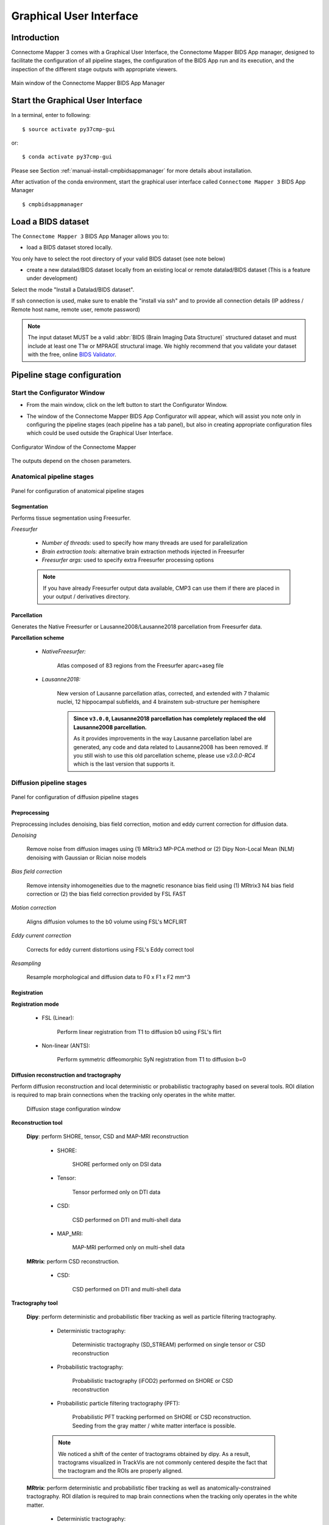 .. _guiusage:

===================================================
Graphical User Interface
===================================================

Introduction
**************

Connectome Mapper 3 comes with a Graphical User Interface, the Connectome Mapper BIDS App manager, designed to facilitate the configuration of all pipeline stages, the configuration of the BIDS App run and its execution, and the inspection of the different stage outputs with appropriate viewers.

.. figure:: images/mainWindow.png
    :align: center

    Main window of the Connectome Mapper BIDS App Manager

Start the Graphical User Interface
***************************************

In a terminal, enter to following::

    $ source activate py37cmp-gui

or::

    $ conda activate py37cmp-gui

Please see Section :ref:`manual-install-cmpbidsappmanager` for more details about installation.

After activation of the conda environment, start the graphical user interface called ``Connectome Mapper 3`` BIDS App Manager ::

    $ cmpbidsappmanager


Load a BIDS dataset
***********************

The ``Connectome Mapper 3`` BIDS App Manager allows you to:

* load a BIDS dataset stored locally.

You only have to select the root directory of your valid BIDS dataset (see note below)

* create a new datalad/BIDS dataset locally from an existing local or remote datalad/BIDS dataset (This is a feature under development)

Select the mode "Install a Datalad/BIDS dataset".

If ssh connection is used, make sure to enable the  "install via ssh" and to provide all connection details (IP address / Remote host name, remote user, remote password)

.. note:: The input dataset MUST be a valid :abbr:`BIDS (Brain Imaging Data Structure)` structured dataset and must include at least one T1w or MPRAGE structural image. We highly recommend that you validate your dataset with the free, online `BIDS Validator <http://bids-standard.github.io/bids-validator/>`_.

Pipeline stage configuration
*****************************

Start the Configurator Window
--------------------------------

* From the main window, click on the left button to start the Configurator Window.

.. image:: images/mainWindow_configurator.png
    :align: center

* The window of the Connectome Mapper BIDS App Configurator will appear, which will assist you note only in configuring the pipeline stages (each pipeline has a tab panel), but also in creating appropriate configuration files which could be used outside the Graphical User Interface.

.. figure:: images/configurator_window.png
    :align: center

    Configurator Window of the Connectome Mapper

The outputs depend on the chosen parameters.

Anatomical pipeline stages
---------------------------

.. figure:: images/configurator_pipeline_anat.png
    :align: center

    Panel for configuration of anatomical pipeline stages

Segmentation
""""""""""""""

Performs tissue segmentation using Freesurfer.

*Freesurfer*

    .. image:: images/segmentation_fs.png
        :align: center

    * *Number of threads:* used to specify how many threads are used for parallelization
    * *Brain extraction tools:* alternative brain extraction methods injected in Freesurfer
    * *Freesurfer args:* used to specify extra Freesurfer processing options

    .. note:: If you have already Freesurfer output data available, CMP3 can use them if there are placed in your output / derivatives directory.

Parcellation
""""""""""""""

Generates the Native Freesurfer or Lausanne2008/Lausanne2018 parcellation from Freesurfer data.

**Parcellation scheme**

    * *NativeFreesurfer:*

        .. image:: images/parcellation_fs.png
            :align: center

        Atlas composed of 83 regions from the Freesurfer aparc+aseg file

    * *Lausanne2018:*

        .. image:: images/parcellation_lausanne2018.png
            :align: center

        New version of Lausanne parcellation atlas, corrected, and extended with 7 thalamic nuclei, 12 hippocampal subfields, and 4 brainstem sub-structure per hemisphere

        .. admonition:: Since ``v3.0.0``, Lausanne2018 parcellation has completely replaced the old Lausanne2008 parcellation.

            As it provides improvements in the way Lausanne parcellation label are generated,
            any code and data related to Lausanne2008 has been removed. If you still wish to
            use this old parcellation scheme, please use `v3.0.0-RC4` which is the last version
            that supports it.

Diffusion pipeline stages
---------------------------

.. figure:: images/configurator_pipeline_dwi.png
    :align: center

    Panel for configuration of diffusion pipeline stages

Preprocessing
""""""""""""""

Preprocessing includes denoising, bias field correction, motion and eddy current correction for diffusion data.

.. image:: images/preprocessing.png
    :align: center

*Denoising*

    Remove noise from diffusion images using (1) MRtrix3 MP-PCA method or (2) Dipy Non-Local Mean (NLM) denoising with Gaussian or Rician noise models

*Bias field correction*

    Remove intensity inhomogeneities due to the magnetic resonance bias field using (1) MRtrix3 N4 bias field correction or (2) the bias field correction provided by FSL FAST

*Motion correction*

    Aligns diffusion volumes to the b0 volume using FSL's MCFLIRT

*Eddy current correction*

    Corrects for eddy current distortions using FSL's Eddy correct tool

*Resampling*

    Resample morphological and diffusion data to F0 x F1 x F2 mm^3

Registration
""""""""""""""

**Registration mode**

    * FSL (Linear):

        .. image:: images/registration_flirt.png
            :align: center

        Perform linear registration from T1 to diffusion b0 using FSL's flirt

    * Non-linear (ANTS):

        .. image:: images/registration_ants.png
            :align: center

        Perform symmetric diffeomorphic SyN registration from T1 to diffusion b=0

Diffusion reconstruction and tractography
""""""""""""""""""""""""""""""""""""""""""""

Perform diffusion reconstruction and local deterministic or probabilistic tractography based on several tools. ROI dilation is required to map brain connections when the tracking only operates in the white matter.

    .. figure:: images/diffusion_config_window.png
        :align: center

        Diffusion stage configuration window


**Reconstruction tool**


    **Dipy**: perform SHORE, tensor, CSD and MAP-MRI reconstruction

        * SHORE:

            .. image:: images/diffusion_dipy_shore.png
                :align: center

            SHORE performed only on DSI data

        * Tensor:

            .. image:: images/diffusion_dipy_tensor.png
                :align: center

            Tensor performed only on DTI data

        * CSD:

            .. image:: images/diffusion_dipy_csd.png
                :align: center

            CSD performed on DTI and multi-shell data

        * MAP_MRI:

            .. image:: images/diffusion_dipy_mapmri.png
                :align: center

            MAP-MRI performed only on multi-shell data


    **MRtrix**: perform CSD reconstruction.

        * CSD:

            .. image:: images/diffusion_mrtrix_csd.png
                :align: center

            CSD performed on DTI and multi-shell data


**Tractography tool**

    **Dipy**: perform deterministic and probabilistic fiber tracking as well as particle filtering tractography.

        * Deterministic tractography:

            .. image:: images/diffusion_dipy_deterministic.png
                :align: center

            Deterministic tractography (SD_STREAM) performed on single tensor or CSD reconstruction

        * Probabilistic tractography:

            .. image:: images/diffusion_dipy_probabilistic.png
                :align: center

            Probabilistic tractography (iFOD2) performed on SHORE or CSD reconstruction

        * Probabilistic particle filtering tractography (PFT):

            .. image:: images/diffusion_dipy_probabilistic_PFT.png
                :align: center

            Probabilistic PFT tracking performed on SHORE or CSD reconstruction. Seeding from the gray matter / white matter interface is possible.

        .. note:: We noticed a shift of the center of tractograms obtained by dipy. As a result, tractograms visualized in TrackVis are not commonly centered despite the fact that the tractogram and the ROIs are properly aligned.


    **MRtrix**: perform deterministic and probabilistic fiber tracking as well as anatomically-constrained tractography. ROI dilation is required to map brain connections when the tracking only operates in the white matter.

        * Deterministic tractography:

            .. image:: images/diffusion_mrtrix_deterministic.png
                :align: center

            Deterministic tractography (SD_STREAM) performed on single tensor or CSD reconstruction

        * Deterministic anatomically-constrained tractography (ACT):

            .. image:: images/diffusion_mrtrix_deterministic_ACT.png
                :align: center

            Deterministic ACT tracking performed on single tensor or CSD reconstruction. Seeding from the gray matter / white matter interface is possible. Backtrack option is not available in deterministic tracking.

        * Probabilistic tractography:

            .. image:: images/diffusion_mrtrix_probabilistic.png
                :align: center

            Probabilistic tractography (iFOD2) performed on SHORE or CSD reconstruction

        * Probabilistic anatomically-constrained tractography (ACT):

            .. image:: images/diffusion_mrtrix_probabilistic_ACT.png
                :align: center

            Probabilistic ACT tracking performed on SHORE or CSD reconstruction. Seeding from the gray matter / white matter interface is possible.

Connectome
""""""""""""""

Compute fiber length connectivity matrices. If DTI data is processed, FA additional map is computed. In case of DSI, additional maps include GFA and RTOP. In case of MAP-MRI, additional maps are RTPP, RTOP, ...

.. image:: images/connectome.png
    :align: center

*Output types*

    Select in which formats the connectivity matrices should be saved.

FMRI pipeline stages
---------------------

.. figure:: images/configurator_pipeline_fmri.png
    :align: center

    Panel for configuration of fMRI pipeline stages

Preprocessing
""""""""""""""

Preprocessing refers to processing steps prior to registration. It includes discarding volumes, despiking, slice timing correction and motion correction for fMRI (BOLD) data.

.. image:: images/preprocessing_fmri.png
    :align: center

*Discard n volummes*

    Discard n volumes from further analysis

*Despiking*

    Perform despiking of the BOLD signal using AFNI.

*Slice timing and Repetition time*

    Perform slice timing correction using FSL's slicetimer.

*Motion correction*

    Align BOLD volumes to the mean BOLD volume using FSL's MCFLIRT.

Registration
""""""""""""""

**Registration mode**

    * FSL (Linear):

        .. image:: images/registration_flirt_fmri.png
            :align: center

        Perform linear registration from T1 to mean BOLD using FSL's flirt.

    * BBregister (FS)

        .. image:: images/registration_fs_fmri.png
            :align: center

        Perform linear registration using Freesurfer BBregister tool from T1 to mean BOLD via T2.

        .. warning:: development in progress

fMRI processing
"""""""""""""""""""

Performs detrending, nuisance regression, bandpass filteringdiffusion reconstruction and local deterministic or probabilistic tractography based on several tools. ROI dilation is required to map brain connections when the tracking only operates in the white matter.

*Detrending*

    .. image:: images/detrending.png
        :align: center

    Detrending of BOLD signal using:

        1. *linear* trend removal algorithm provided by the `scipy` library
        2. *quadratic* trend removal algorithm provided by the `obspy` library

*Nuisance regression*

    .. image:: images/nuisance.png
        :align: center

    A number of options for removing nuisance signals is provided. They consist of:

        1. *Global signal* regression
        2. *CSF* regression
        3. *WM* regression
        4. *Motion parameters* regression

*Bandpass filtering*

    .. image:: images/bandpass.png
        :align: center

    Perform bandpass filtering of the time-series using FSL's slicetimer

Connectome
""""""""""""""

Computes ROI-averaged time-series and the correlation connectivity matrices.

.. image:: images/connectome_fmri.png
    :align: center

*Output types*

    Select in which formats the connectivity matrices should be saved.

Save the configuration files
-------------------------------

You can save the pipeline stage configuration files in two different way:

    1. You can save all configuration files at once by clicking on the `Save All Pipeline Configuration Files`. This  will save automatically the configuration file of the anatomical / diffusion / fMRI pipeline to
       ``<bids_dataset>/code/ref_anatomical_config.ini`` / ``<bids_dataset>/code/ref_diffusion_config.ini`` / ``<bids_dataset>/code/ref_fMRI_config.ini`` respectively.

    2. You can save individually each of the pipeline configuration files and edit its filename in the File menu (File -> Save anatomical/diffusion/fMRI configuration file as...)

Nipype
-------

Connectome Mapper relies on Nipype.
All intermediate steps for the processing are saved in the corresponding
``<bids_dataset/derivatives>/nipype/sub-<participant_label>/<pipeline_name>/<stage_name>``
stage folder (See :ref:`Nipype workflow outputs <nipype_outputs>` for more details).


Run the BIDS App
*********************

Start the Connectome Mapper BIDS App GUI
-----------------------------------------

* From the main window, click on the middle button to start the Connectome Mapper BIDS App GUI.

.. image:: images/mainWindow_bidsapp.png
    :align: center

* The window of the Connectome Mapper BIDS App GUI will appear, which will help you in setting up and launching the BIDS App run.

.. figure:: images/bidsapp_window.png
    :align: center

    Window of the Connectome Mapper BIDS App GUI

Run configuration
-------------------

* Select the output directory for data derivatives

    .. image:: images/bidsapp_select_output.png
        :align: center

* Select the subject labels to be processed

    .. image:: images/bidsapp_select_subject.png
        :align: center

* Tune the number of subjects to be processed in parallel

    .. image:: images/bidsapp_subject_parallelization.png
        :align: center

* Tune the advanced execution settings for each subject process. This include finer control on the number of threads used by each process as well as on the seed value of ANTs and MRtrix random number generators.

    .. image:: images/bidsapp_execution_settings.png
        :align: center

    .. important:: Make sure the number of threads multiplied by the number of subjects being processed in parallel do not exceed the number of CPUs available on your system.

* Check/Uncheck the pipelines to be performed

    .. image:: images/bidsapp_pipeline_check.png
        :align: center

    .. note:: The list of pipelines might vary as it is automatically updated based on the availability of diffusion MRI and resting-state fMRI data.

* Specify your Freesurfer license

    .. image:: images/bidsapp_fslicense.png
        :align: center

    .. note:: Your Freesurfer license will be copied to your dataset directory as `<bids_dataset>/code/license.txt` which will be mounted inside the BIDS App container image.

* When the run is set up, you can click on the `Check settings` button.

    .. image:: images/bidsapp_checksettings.png
        :align: center

* If the setup is complete and valid, this will enable the `Run BIDS App` button.

    .. image:: images/bidsapp_checksettings2.png
        :align: center

You are ready to launch the BIDS App run!

Launch the BIDS App run
-------------------------

* Click on the `Run BIDS App` button to launch the BIDS App run

    .. image:: images/bidsapp_run.png
        :align: center

* You can see the complete `docker run` command generated by the Connectome Mapper BIDS App GUI from the terminal output such as in this example

    .. code-block:: console

        Start BIDS App
        > FreeSurfer license copy skipped as it already exists (BIDS App Manager)
        > Datalad available: True
        ... BIDS App execution command: ['docker', 'run', '-it', '--rm', '-v', '/home/localadmin/Desktop/hcp-retest-d2:/bids_dir', '-v', '/home/localadmin/Desktop/hcp-retest-d2/derivatives:/output_dir', '-v', '/usr/local/freesurfer/license.txt:/bids_dir/code/license.txt', '-v', '/home/localadmin/Desktop/hcp-retest-d2/code/ref_anatomical_config.ini:/code/ref_anatomical_config.ini', '-v', '/home/localadmin/Desktop/hcp-retest-d2/code/ref_diffusion_config.ini:/code/ref_diffusion_config.ini', '-v', '/home/localadmin/Desktop/hcp-retest-d2/code/ref_fMRI_config.ini:/code/ref_fMRI_config.ini', '-u', '1000:1000', 'sebastientourbier/connectomemapper-bidsapp:v3.0.0-RC3', '/bids_dir', '/output_dir', 'participant', '--participant_label', '103818', '--anat_pipeline_config', '/code/ref_anatomical_config.ini', '--dwi_pipeline_config', '/code/ref_diffusion_config.ini', '--func_pipeline_config', '/code/ref_fMRI_config.ini', '--fs_license', '/bids_dir/code/license.txt', '--number_of_participants_processed_in_parallel', '1', '--number_of_threads', '10', '--ants_number_of_threads', '10']
        > BIDS dataset: /bids_dir
        > Subjects to analyze : ['103818']
        > Set $FS_LICENSE which points to FreeSurfer license location (BIDS App)
          ... $FS_LICENSE : /bids_dir/code/license.txt
          * Number of subjects to be processed in parallel set to 1 (Total of cores available: 11)
          * Number of parallel threads set to 10 (total of cores: 11)
          * OMP_NUM_THREADS set to 10 (total of cores: 11)
          * ITK_GLOBAL_DEFAULT_NUMBER_OF_THREADS set to 10
        Report execution to Google Analytics.
        Thanks to support us in the task of finding new funds for CMP3 development!
        > Sessions to analyze : ['ses-01']
        > Process subject sub-103818 session ses-01
        WARNING: rewriting config file /output_dir/cmp/sub-103818/ses-01/sub-103818_ses-01_anatomical_config.ini
        ... Anatomical config created : /output_dir/cmp/sub-103818/ses-01/sub-103818_ses-01_anatomical_config.ini
        WARNING: rewriting config file /output_dir/cmp/sub-103818/ses-01/sub-103818_ses-01_diffusion_config.ini
        ... Diffusion config created : /output_dir/cmp/sub-103818/ses-01/sub-103818_ses-01_diffusion_config.ini
        WARNING: rewriting config file /output_dir/cmp/sub-103818/ses-01/sub-103818_ses-01_fMRI_config.ini
        ... fMRI config created : /output_dir/cmp/sub-103818/ses-01/sub-103818_ses-01_fMRI_config.ini
        ... Running pipelines :
                - Anatomical MRI (segmentation and parcellation)
                - Diffusion MRI (structural connectivity matrices)
                - fMRI (functional connectivity matrices)
        ... cmd : connectomemapper3 --bids_dir /bids_dir --output_dir /output_dir --participant_label sub-103818 --session_label ses-01 --anat_pipeline_config /output_dir/cmp/sub-103818/ses-01/sub-103818_ses-01_anatomical_config.ini --dwi_pipeline_config /output_dir/cmp/sub-103818/ses-01/sub-103818_ses-01_diffusion_config.ini --func_pipeline_config /output_dir/cmp/sub-103818/ses-01/sub-103818_ses-01_fMRI_config.ini --number_of_threads 10

    .. note:: Also, this can be helpful in you wish to design your own batch scripts to call the BIDS App with the correct syntax.

Check progress
------------------

For each subject, the execution output of the pipelines are redirected to a log file, written as ``<bids_dataset/derivatives>/cmp/sub-<subject_label>_log.txt``. Execution progress can be checked by the means of these log files.

Check stages outputs
******************************

Start the Inspector Window
--------------------------------

* From the main window, click on the right button to start the Inspector Window.

.. image:: images/mainWindow_outputs.png
    :align: center

* The window of the Connectome Mapper BIDS App Inspector will appear, which will assist you in inspecting outputs of the different pipeline stages (each pipeline has a tab panel).

Anatomical pipeline stages
---------------------------

* Click on the stage you wish to check the output(s):

    .. figure:: images/outputcheck_pipeline_anat.png
        :align: center

        Panel for configuration of anatomical pipeline stages

Segmentation
""""""""""""""

* Select the desired output from the list and click on `view`:

    .. image:: images/outputcheck_stage_seg.png
        :align: center

**Segmentation results**

Surfaces extracted using Freesurfer.

.. image:: images/ex_segmentation1.png
    :width: 600

T1 segmented using Freesurfer.

.. image:: images/ex_segmentation2.png
    :width: 600

Parcellation
""""""""""""""

* Select the desired output from the list and click on `view`:

    .. image:: images/outputcheck_stage_parc.png
        :align: center

**Parcellation results**

Cortical and subcortical parcellation are shown with Freeview.

.. image:: images/ex_parcellation2.png
    :width: 600

Diffusion pipeline stages
---------------------------

* Click on the stage you wish to check the output(s):

    .. figure:: images/outputcheck_pipeline_dwi.png
        :align: center

        Panel for configuration of diffusion pipeline stages

Preprocessing
""""""""""""""

* Select the desired output from the list and click on `view`:

    .. image:: images/outputcheck_stage_prep.png
        :align: center

Registration
""""""""""""""

* Select the desired output from the list and click on `view`:

    .. image:: images/outputcheck_stage_reg.png
        :align: center

**Registration results**

Registration of T1 to Diffusion space (b0). T1 in copper overlayed to the b0 image.

.. image:: images/ex_registration.png
    :width: 600

Diffusion reconstruction and tractography
""""""""""""""""""""""""""""""""""""""""""""

* Select the desired output from the list and click on `view`:

    .. image:: images/outputcheck_stage_dwi.png
        :align: center

**Tractography results**

DSI Tractography results are displayed with TrackVis.

.. image:: images/ex_tractography1.png
    :width: 600

.. image:: images/ex_tractography2.png
    :width: 600

Connectome
""""""""""""""

* Select the desired output from the list and click on `view`:

    .. image:: images/outputcheck_stage_conn.png
        :align: center

**Generated connection matrix**

Displayed using a:

1. matrix layout with pyplot

.. image:: images/ex_connectionmatrix.png
    :width: 600

2. circular layout with pyplot and MNE

.. image:: images/ex_connectioncircular.png
    :width: 600

FMRI pipeline stages
---------------------

* Click on the stage you wish to check the output(s):

    .. figure:: images/outputcheck_pipeline_fmri.png
        :align: center

        Panel for configuration of fMRI pipeline stages

Preprocessing
""""""""""""""

* Select the desired output from the list and click on `view`:

    .. image:: images/outputcheck_stage_prep_fmri.png
        :align: center

Registration
""""""""""""""

* Select the desired output from the list and click on `view`:

    .. image:: images/outputcheck_stage_reg_fmri.png
        :align: center

fMRI processing
"""""""""""""""""""

* Select the desired output from the list and click on `view`:

    .. image:: images/outputcheck_stage_func.png
        :align: center

**ROI averaged time-series**

    .. image:: images/ex_rsfMRI.png
        :width: 600

Connectome
""""""""""""""

* Select the desired output from the list and click on `view`:

    .. image:: images/outputcheck_stage_conn_fmri.png
        :align: center

**Generated connection matrix**

Displayed using a:

1. matrix layout with pyplot

.. image:: images/ex_connectionmatrix_fmri.png
    :width: 600

2. circular layout with pyplot and MNE

.. image:: images/ex_connectioncircular_fmri.png
    :width: 600
